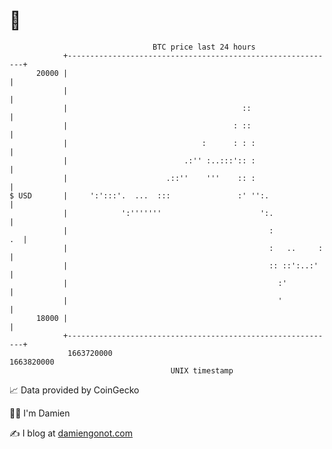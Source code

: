 * 👋

#+begin_example
                                   BTC price last 24 hours                    
               +------------------------------------------------------------+ 
         20000 |                                                            | 
               |                                                            | 
               |                                       ::                   | 
               |                                     : ::                   | 
               |                              :      : : :                  | 
               |                          .:'' :..:::':: :                  | 
               |                      .::''    '''    :: :                  | 
   $ USD       |     ':':::'.  ...  :::               :' '':.               | 
               |            ':'''''''                      ':.              | 
               |                                             :           .  | 
               |                                             :   ..     :   | 
               |                                             :: ::':..:'    | 
               |                                               :'           | 
               |                                               '            | 
         18000 |                                                            | 
               +------------------------------------------------------------+ 
                1663720000                                        1663820000  
                                       UNIX timestamp                         
#+end_example
📈 Data provided by CoinGecko

🧑‍💻 I'm Damien

✍️ I blog at [[https://www.damiengonot.com][damiengonot.com]]
